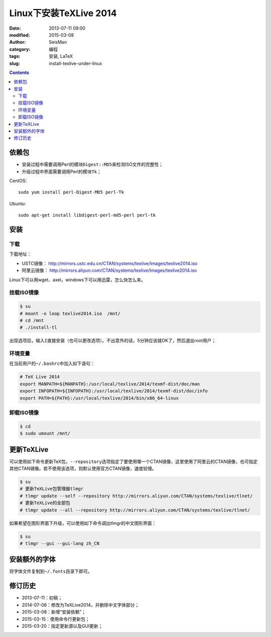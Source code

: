 Linux下安装TeXLive 2014
########################

:date: 2013-07-11 09:00
:modified: 2015-03-08
:author: SeisMan
:category: 编程
:tags: 安装, LaTeX
:slug: install-texlive-under-linux

.. contents::

依赖包
======

- 安装过程中需要调用Perl的模块\ ``Digest::MD5``\ 来检测ISO文件的完整性；
- 升级过程中界面需要调用Perl的模块\ ``Tk``\ ；

CentOS::

    sudo yum install perl-Digest-MD5 perl-Tk

Ubuntu::

    sudo apt-get install libdigest-perl-md5-perl perl-tk

安装
====

下载
----

下载地址：

- USTC镜像： http://mirrors.ustc.edu.cn/CTAN/systems/texlive/Images/texlive2014.iso
- 阿里云镜像： http://mirrors.aliyun.com/CTAN/systems/texlive/Images/texlive2014.iso

Linux下可以用wget、axel，windows下可以用迅雷，怎么快怎么来。

挂载ISO镜像
-----------

.. code-block:: bash

   $ su
   # mount -o loop texlive2014.iso  /mnt/
   # cd /mnt
   # ./install-tl

出现选项后，输入\ ``I``\ 直接安装（也可以更改选项）。不出意外的话，5分钟应该就OK了，然后退出root用户；

环境变量
--------

在当前用户的\ ``~/.bashrc``\ 中加入如下语句：

.. code-block:: bash

   # TeX Live 2014
   export MANPATH=${MANPATH}:/usr/local/texlive/2014/texmf-dist/doc/man
   export INFOPATH=${INFOPATH}:/usr/local/texlive/2014/texmf-dist/doc/info
   export PATH=${PATH}:/usr/local/texlive/2014/bin/x86_64-linux

卸载ISO镜像
-----------

.. code-block:: bash

   $ cd
   $ sudo umount /mnt/

更新TeXLive
===========

可以使用如下命令更新TeX包，\ ``--repository``\ 选项指定了要使用哪一个CTAN镜像，这里使用了阿里云的CTAN镜像，也可指定其他CTAN镜像。若不使用该选项，则默认使用官方CTAN镜像，速度较慢。

.. code-block:: bash

   $ su
   # 更新TeXLive包管理器tlmgr
   # tlmgr update --self --repository http://mirrors.aliyun.com/CTAN/systems/texlive/tlnet/
   # 更新TeXLive的全部包
   # tlmgr update --all --repository http://mirrors.aliyun.com/CTAN/systems/texlive/tlnet/

如果希望在图形界面下升级，可以使用如下命令调出tlmgr的中文图形界面：

.. code-block:: bash

   $ su
   # tlmgr --gui --gui-lang zh_CN

安装额外的字体
==============

将字体文件复制到\ ``~/.fonts``\ 目录下即可。

修订历史
========

- 2013-07-11：初稿；
- 2014-07-06：修改为TeXLive2014，并删除中文字体部分；
- 2015-03-08：新增“安装依赖”；
- 2015-03-15：使用命令行更新包；
- 2015-03-20：指定更新源以及GUI更新；
